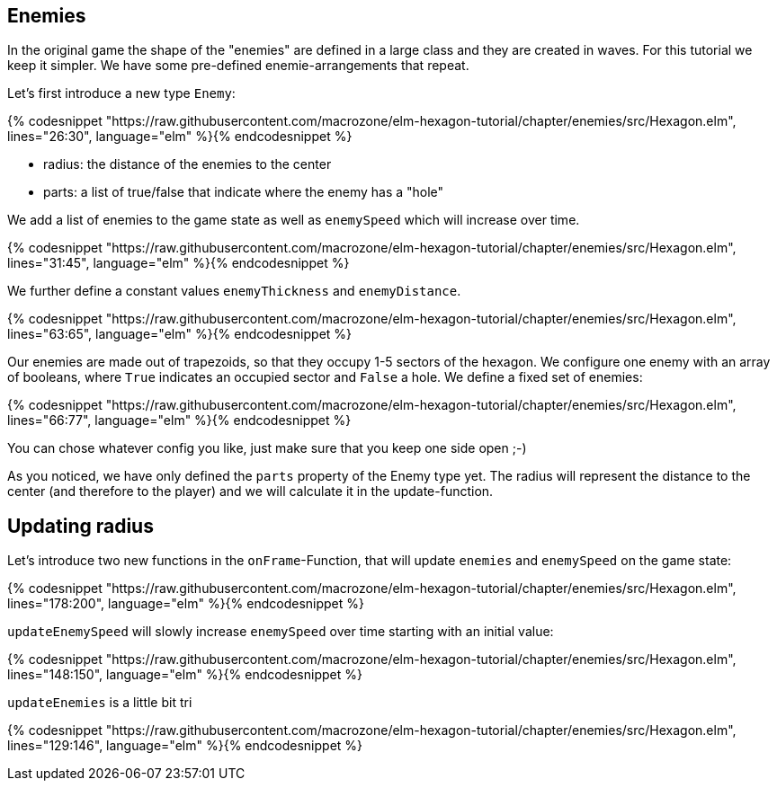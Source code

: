 Enemies
-------

In the original game the shape of the "enemies" are defined in a large class and they are created in waves. For this tutorial we keep it simpler. We have some pre-defined enemie-arrangements that repeat.

Let's first introduce a new type `Enemy`:

{% codesnippet "https://raw.githubusercontent.com/macrozone/elm-hexagon-tutorial/chapter/enemies/src/Hexagon.elm", lines="26:30", language="elm" %}{% endcodesnippet %}


* radius: the distance of the enemies to the center
* parts: a list of true/false that indicate where the enemy has a "hole"

We add a list of enemies to the game state as well as `enemySpeed` which will increase over time. 

{% codesnippet "https://raw.githubusercontent.com/macrozone/elm-hexagon-tutorial/chapter/enemies/src/Hexagon.elm", lines="31:45", language="elm" %}{% endcodesnippet %}

We further define a constant values `enemyThickness` and `enemyDistance`.

{% codesnippet "https://raw.githubusercontent.com/macrozone/elm-hexagon-tutorial/chapter/enemies/src/Hexagon.elm", lines="63:65", language="elm" %}{% endcodesnippet %}

Our enemies are made out of trapezoids, so that they occupy 1-5 sectors of the hexagon. We configure one enemy with an array of booleans, where `True` indicates an occupied sector and `False` a hole. We define a fixed set of enemies:

{% codesnippet "https://raw.githubusercontent.com/macrozone/elm-hexagon-tutorial/chapter/enemies/src/Hexagon.elm", lines="66:77", language="elm" %}{% endcodesnippet %}

You can chose whatever config you like, just make sure that you keep one side open ;-)

As you noticed, we have only defined the `parts` property of the Enemy type yet. The radius will represent the distance to the center (and therefore to the player) and we will calculate it in the update-function.


== Updating radius


Let's introduce two new functions in the `onFrame`-Function, that will update `enemies` and `enemySpeed` on the game state:

{% codesnippet "https://raw.githubusercontent.com/macrozone/elm-hexagon-tutorial/chapter/enemies/src/Hexagon.elm", lines="178:200", language="elm" %}{% endcodesnippet %}

`updateEnemySpeed` will slowly increase `enemySpeed` over time starting with an initial value:

{% codesnippet "https://raw.githubusercontent.com/macrozone/elm-hexagon-tutorial/chapter/enemies/src/Hexagon.elm", lines="148:150", language="elm" %}{% endcodesnippet %}

`updateEnemies` is a little bit tri

{% codesnippet "https://raw.githubusercontent.com/macrozone/elm-hexagon-tutorial/chapter/enemies/src/Hexagon.elm", lines="129:146", language="elm" %}{% endcodesnippet %}



